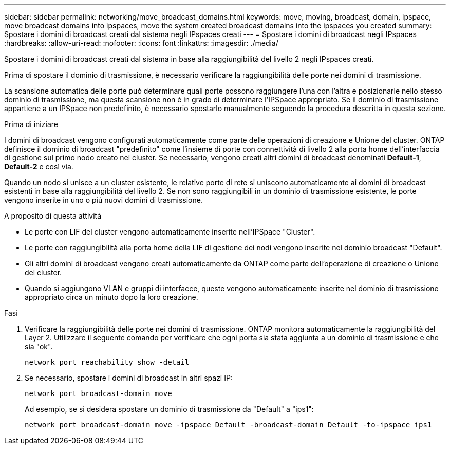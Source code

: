 ---
sidebar: sidebar 
permalink: networking/move_broadcast_domains.html 
keywords: move, moving, broadcast, domain, ipspace, move broadcast domains into ipspaces, move the system created broadcast domains into the ipspaces you created 
summary: Spostare i domini di broadcast creati dal sistema negli IPspaces creati 
---
= Spostare i domini di broadcast negli IPspaces
:hardbreaks:
:allow-uri-read: 
:nofooter: 
:icons: font
:linkattrs: 
:imagesdir: ./media/


[role="lead"]
Spostare i domini di broadcast creati dal sistema in base alla raggiungibilità del livello 2 negli IPspaces creati.

Prima di spostare il dominio di trasmissione, è necessario verificare la raggiungibilità delle porte nei domini di trasmissione.

La scansione automatica delle porte può determinare quali porte possono raggiungere l'una con l'altra e posizionarle nello stesso dominio di trasmissione, ma questa scansione non è in grado di determinare l'IPSpace appropriato. Se il dominio di trasmissione appartiene a un IPSpace non predefinito, è necessario spostarlo manualmente seguendo la procedura descritta in questa sezione.

.Prima di iniziare
I domini di broadcast vengono configurati automaticamente come parte delle operazioni di creazione e Unione del cluster. ONTAP definisce il dominio di broadcast "predefinito" come l'insieme di porte con connettività di livello 2 alla porta home dell'interfaccia di gestione sul primo nodo creato nel cluster. Se necessario, vengono creati altri domini di broadcast denominati *Default-1*, *Default-2* e così via.

Quando un nodo si unisce a un cluster esistente, le relative porte di rete si uniscono automaticamente ai domini di broadcast esistenti in base alla raggiungibilità del livello 2. Se non sono raggiungibili in un dominio di trasmissione esistente, le porte vengono inserite in uno o più nuovi domini di trasmissione.

.A proposito di questa attività
* Le porte con LIF del cluster vengono automaticamente inserite nell'IPSpace "Cluster".
* Le porte con raggiungibilità alla porta home della LIF di gestione dei nodi vengono inserite nel dominio broadcast "Default".
* Gli altri domini di broadcast vengono creati automaticamente da ONTAP come parte dell'operazione di creazione o Unione del cluster.
* Quando si aggiungono VLAN e gruppi di interfacce, queste vengono automaticamente inserite nel dominio di trasmissione appropriato circa un minuto dopo la loro creazione.


.Fasi
. Verificare la raggiungibilità delle porte nei domini di trasmissione. ONTAP monitora automaticamente la raggiungibilità del Layer 2. Utilizzare il seguente comando per verificare che ogni porta sia stata aggiunta a un dominio di trasmissione e che sia "ok".
+
`network port reachability show -detail`

. Se necessario, spostare i domini di broadcast in altri spazi IP:
+
`network port broadcast-domain move`

+
Ad esempio, se si desidera spostare un dominio di trasmissione da "Default" a "ips1":

+
`network port broadcast-domain move -ipspace Default -broadcast-domain Default -to-ipspace ips1`


